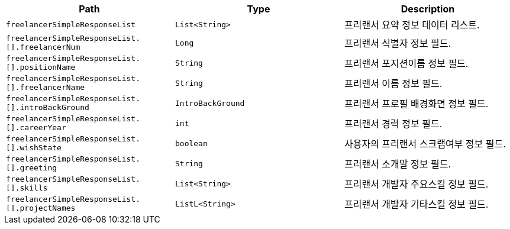 |===
|Path|Type|Description

|`+freelancerSimpleResponseList+`
|`+List<String>+`
|프리랜서 요약 정보 데이터 리스트.

|`+freelancerSimpleResponseList.[].freelancerNum+`
|`+Long+`
|프리랜서 식별자 정보 필드.

|`+freelancerSimpleResponseList.[].positionName+`
|`+String+`
|프리랜서 포지션이름 정보 필드.

|`+freelancerSimpleResponseList.[].freelancerName+`
|`+String+`
|프리랜서 이름 정보 필드.

|`+freelancerSimpleResponseList.[].introBackGround+`
|`+IntroBackGround+`
|프리랜서 프로필 배경화면 정보 필드.

|`+freelancerSimpleResponseList.[].careerYear+`
|`+int+`
|프리랜서 경력 정보 필드.

|`+freelancerSimpleResponseList.[].wishState+`
|`+boolean+`
|사용자의 프리랜서 스크랩여부 정보 필드.

|`+freelancerSimpleResponseList.[].greeting+`
|`+String+`
|프리랜서 소개말 정보 필드.

|`+freelancerSimpleResponseList.[].skills+`
|`+List<String>+`
|프리랜서 개발자 주요스킬 정보 필드.

|`+freelancerSimpleResponseList.[].projectNames+`
|`+ListL<String>+`
|프리랜서 개발자 기타스킬 정보 필드.

|===
